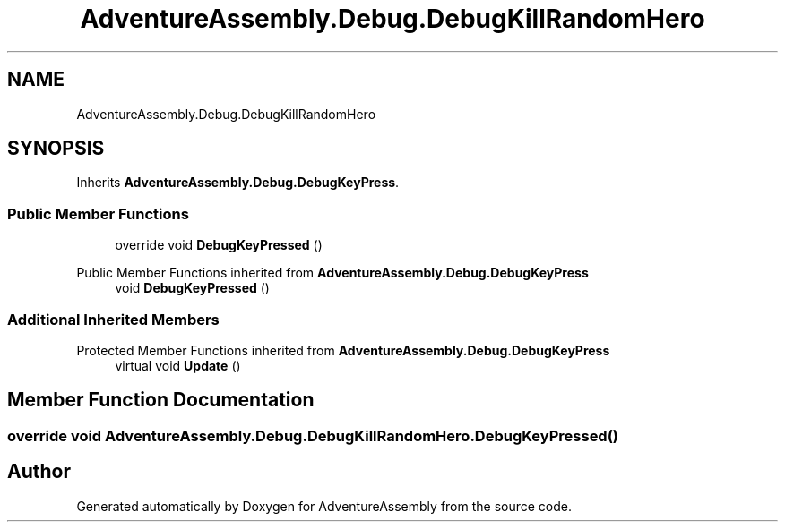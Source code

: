 .TH "AdventureAssembly.Debug.DebugKillRandomHero" 3 "AdventureAssembly" \" -*- nroff -*-
.ad l
.nh
.SH NAME
AdventureAssembly.Debug.DebugKillRandomHero
.SH SYNOPSIS
.br
.PP
.PP
Inherits \fBAdventureAssembly\&.Debug\&.DebugKeyPress\fP\&.
.SS "Public Member Functions"

.in +1c
.ti -1c
.RI "override void \fBDebugKeyPressed\fP ()"
.br
.in -1c

Public Member Functions inherited from \fBAdventureAssembly\&.Debug\&.DebugKeyPress\fP
.in +1c
.ti -1c
.RI "void \fBDebugKeyPressed\fP ()"
.br
.in -1c
.SS "Additional Inherited Members"


Protected Member Functions inherited from \fBAdventureAssembly\&.Debug\&.DebugKeyPress\fP
.in +1c
.ti -1c
.RI "virtual void \fBUpdate\fP ()"
.br
.in -1c
.SH "Member Function Documentation"
.PP 
.SS "override void AdventureAssembly\&.Debug\&.DebugKillRandomHero\&.DebugKeyPressed ()"


.SH "Author"
.PP 
Generated automatically by Doxygen for AdventureAssembly from the source code\&.
